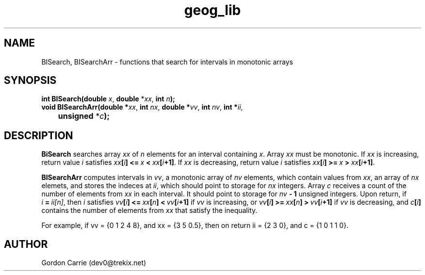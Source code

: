 .\" 
.\" Copyright (c) 2011, Gordon D. Carrie. All rights reserved.
.\" 
.\" Redistribution and use in source and binary forms, with or without
.\" modification, are permitted provided that the following conditions
.\" are met:
.\" 
.\"     * Redistributions of source code must retain the above copyright
.\"     notice, this list of conditions and the following disclaimer.
.\"     * Redistributions in binary form must reproduce the above copyright
.\"     notice, this list of conditions and the following disclaimer in the
.\"     documentation and/or other materials provided with the distribution.
.\" 
.\" THIS SOFTWARE IS PROVIDED BY THE COPYRIGHT HOLDERS AND CONTRIBUTORS
.\" "AS IS" AND ANY EXPRESS OR IMPLIED WARRANTIES, INCLUDING, BUT NOT
.\" LIMITED TO, THE IMPLIED WARRANTIES OF MERCHANTABILITY AND FITNESS FOR
.\" A PARTICULAR PURPOSE ARE DISCLAIMED. IN NO EVENT SHALL THE COPYRIGHT
.\" HOLDER OR CONTRIBUTORS BE LIABLE FOR ANY DIRECT, INDIRECT, INCIDENTAL,
.\" SPECIAL, EXEMPLARY, OR CONSEQUENTIAL DAMAGES (INCLUDING, BUT NOT LIMITED
.\" TO, PROCUREMENT OF SUBSTITUTE GOODS OR SERVICES; LOSS OF USE, DATA, OR
.\" PROFITS; OR BUSINESS INTERRUPTION) HOWEVER CAUSED AND ON ANY THEORY OF
.\" LIABILITY, WHETHER IN CONTRACT, STRICT LIABILITY, OR TORT (INCLUDING
.\" NEGLIGENCE OR OTHERWISE) ARISING IN ANY WAY OUT OF THE USE OF THIS
.\" SOFTWARE, EVEN IF ADVISED OF THE POSSIBILITY OF SUCH DAMAGE.
.\" 
.\" Please address questions and feedback to dev0@trekix.net
.\" 
.\" $Revision: 1.4 $ $Date: 2010/02/16 20:15:19 $
.\"
.TH geog_lib 3 "geography functions"
.SH NAME
BISearch, BISearchArr \- functions that search for intervals in monotonic arrays
.SH SYNOPSIS
.nf
\fBint BISearch(double\fP \fIx\fP, \fBdouble\fP *\fIxx\fP, \fBint\fP \fIn\fP\fB);\fP
\fBvoid BISearchArr(double *\fP\fIxx\fP, \fBint\fP \fInx\fP, \fBdouble *\fP\fIvv\fP, \fBint\fP \fInv\fP, \fBint *\fP\fIii\fP,
	\fBunsigned\fP *\fIc\fP\fB);\fP
.fi
.SH DESCRIPTION
\fBBiSearch\fP searches array \fIxx\fP of \fIn\fP elements for an interval
containing \fIx\fP.  Array \fIxx\fP must be monotonic.
If \fIxx\fP is increasing, return value \fIi\fP satisfies
\fIxx\fP\fB[\fP\fIi\fP\fB]\fP\ \fB<=\fP\ \fIx\fP\ \fB<\fP\ \fIxx\fP\fB[\fP\fIi\fP\fB+1]\fP.
If \fIxx\fP is decreasing, return value \fIi\fP satisfies
\fIxx\fP\fB[\fP\fIi\fP\fB]\fP\ \fB>=\fP\ \fIx\fP\ \fB>\fP\ \fIxx\fP\fB[\fP\fIi\fP\fB+1]\fP.
.PP
\fBBISearchArr\fP computes intervals in \fIvv\fP, a monotonic array of \fInv\fP
elements, which contain values from \fIxx\fP, an array of \fInx\fP elemets, and
stores the indeces at \fIii\fP, which should point to storage for \fInx\fP integers.
Array \fIc\fP receives a count of the number of elements from \fIxx\fP in each
interval.  It should point to storage for \fInv\fP\fB\ -\ 1\fP unsigned integers.
Upon return, if \fIi\fP\ \fB=\fP\ \fIii[n]\fP, then \fIi\fP satisfies
\fIvv\fP\fB[\fP\fIi\fP\fB]\fP\ \fB<=\fP\ \fIxx\fP\fB[\fP\fIn\fP\fB]\fP\ \fB<\fP\ \fIvv\fP\fB[\fP\fIi\fP\fB+1]\fP if \fIvv\fP is increasing, or
\fIvv\fP\fB[\fP\fIi\fP\fB]\fP\ \fB>=\fP\ \fIxx\fP\fB[\fP\fIn\fP\fB]\fP\ \fB>\fP\ \fIvv\fP\fB[\fP\fIi\fP\fB+1]\fP if \fIvv\fP is decreasing, and
\fIc\fP\fB[\fP\fIi\fP\fB]\fP contains the number of elements from \fIxx\fP that
satisfy the inequality.
.PP
For example, if
vv\ =\ {0\ 1\ 2\ 4\ 8}, and
xx\ =\ {3\ 5\ 0.5}, then on return
ii\ =\ {2\ 3\ 0}, and c\ =\ {1\ 0\ 1\ 1\ 0}.

.SH AUTHOR
Gordon Carrie (dev0@trekix.net)
